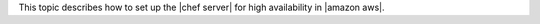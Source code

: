 .. The contents of this file may be included in multiple topics (using the includes directive).
.. The contents of this file should be modified in a way that preserves its ability to appear in multiple topics.

This topic describes how to set up the |chef server| for high availability in |amazon aws|.